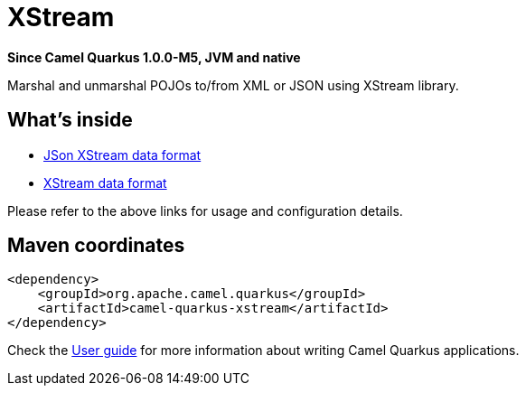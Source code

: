 // Do not edit directly!
// This file was generated by camel-quarkus-package-maven-plugin:update-extension-doc-page

[[xstream]]
= XStream

*Since Camel Quarkus 1.0.0-M5, JVM and native*

Marshal and unmarshal POJOs to/from XML or JSON using XStream library.

== What's inside

* https://camel.apache.org/components/latest/dataformats/json-xstream-dataformat.html[JSon XStream data format]
* https://camel.apache.org/components/latest/dataformats/xstream-dataformat.html[XStream data format]

Please refer to the above links for usage and configuration details.

== Maven coordinates

[source,xml]
----
<dependency>
    <groupId>org.apache.camel.quarkus</groupId>
    <artifactId>camel-quarkus-xstream</artifactId>
</dependency>
----

Check the xref:user-guide.adoc[User guide] for more information about writing Camel Quarkus applications.
